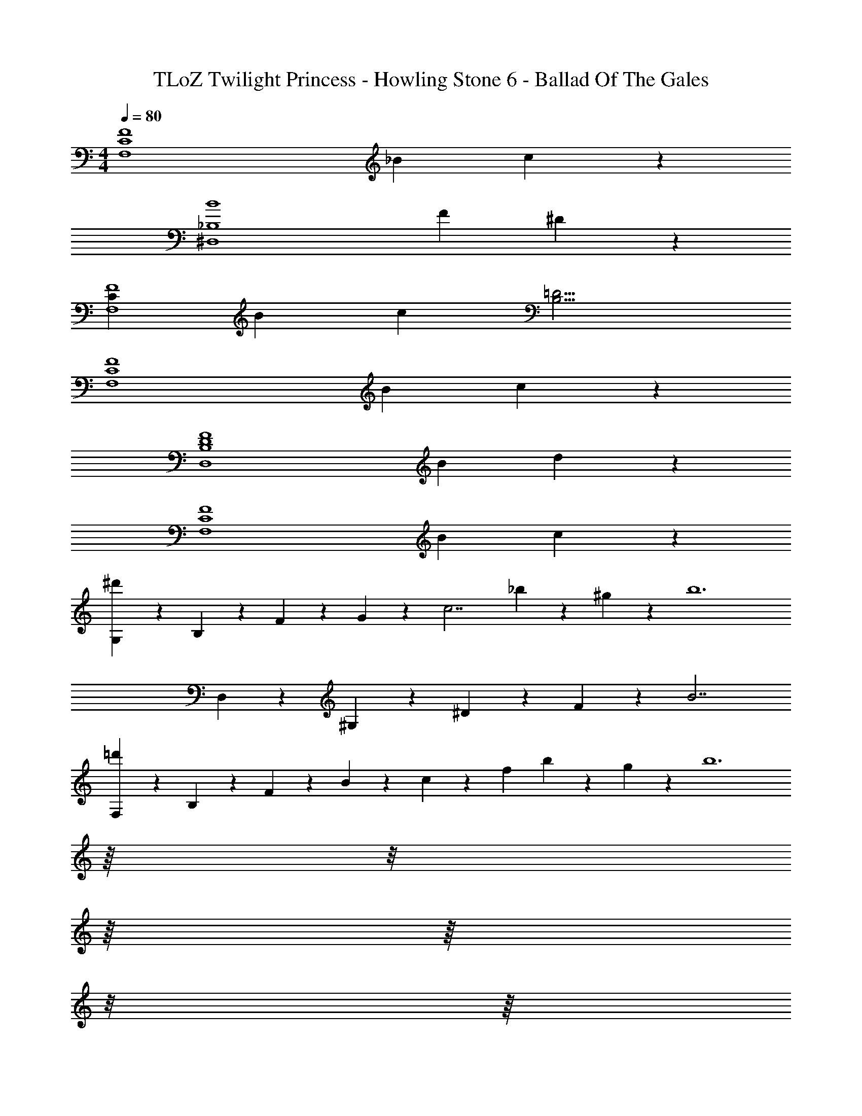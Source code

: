 X: 1
T: TLoZ Twilight Princess - Howling Stone 6 - Ballad Of The Gales
Z: ABC Generated by Starbound Composer
L: 1/4
M: 4/4
Q: 1/4=80
K: C
[z/16F4C4F,4] [z5/48_B55/14] c107/28 z/84 
[z/12B4_B,4^D,4] [z/12F39/10] ^D107/28 z/84 
[z/16CF4F,4] [z5/48B55/14] [z7/12c107/28] [B,13/4=D13/4] 
[z/16F4F,4C4] [z5/48B55/14] c107/28 z/84 
[z/16F4D4B,4D,4] [z5/48B55/14] d107/28 z/84 
[z/16F4F,4C4] [z5/48B55/14] c107/28 z/84 
[G,/9^d'13/20] z/72 B,/9 z/72 F/9 z/72 G/9 z/72 [z/6c7/2] _b13/20 z/60 ^g13/20 z/60 [z2b6] 
D,/9 z/72 ^G,/9 z/72 ^D/9 z/72 F/9 z/72 B7/2 
[F,/9=d'13/20] z/72 B,/9 z/72 F/9 z/72 B/9 z/72 c/9 z/72 [z/24f103/14] b13/20 z/60 g13/20 z/60 [z111/32b6] 
Q: 1/4=79
z/16 
Q: 1/4=78
z/8 
Q: 1/4=77
z/16 
Q: 1/4=76
z/16 
Q: 1/4=75
z/8 
Q: 1/4=74
z/16 
Q: 1/4=73
z/8 
Q: 1/4=72
z/16 
Q: 1/4=71
z/16 
Q: 1/4=70
z/8 
Q: 1/4=69
z/16 
Q: 1/4=68
z/8 
Q: 1/4=67
z/16 
Q: 1/4=66
z/16 
Q: 1/4=65
z/8 
Q: 1/4=64
z/16 
Q: 1/4=63
z/8 
Q: 1/4=62
z/16 
Q: 1/4=61
z/16 
Q: 1/4=60
z/8 
Q: 1/4=59
z/16 
Q: 1/4=58
z/8 
Q: 1/4=57
z/16 
Q: 1/4=56
z/16 
Q: 1/4=55
z/8 
Q: 1/4=54
z/16 
Q: 1/4=53
z/8 
Q: 1/4=52
z/16 
Q: 1/4=51
z/16 
Q: 1/4=50
